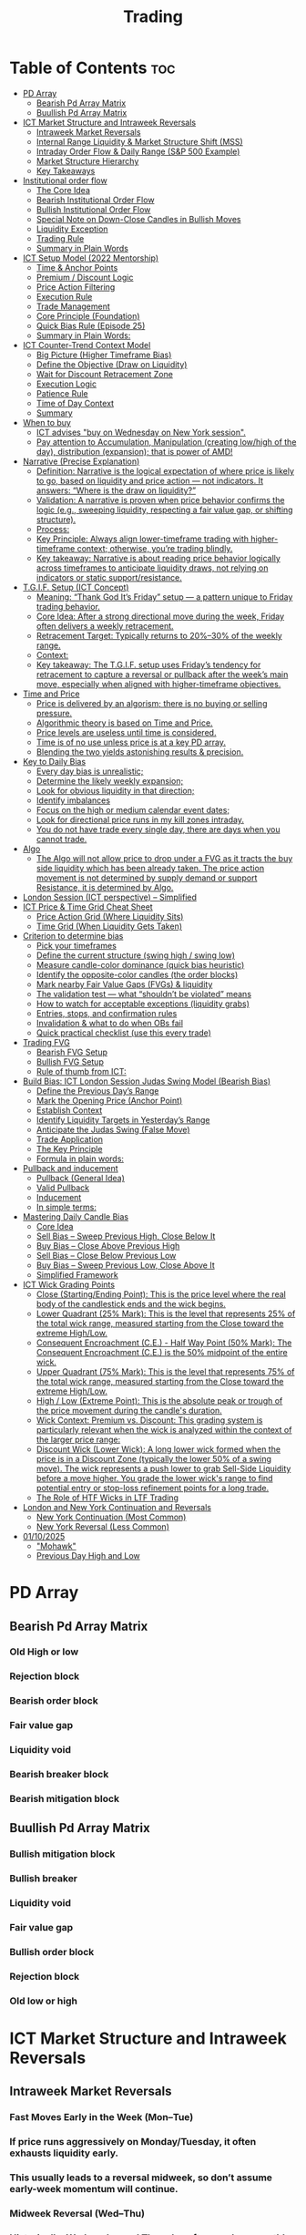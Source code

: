 #+title: Trading
* Table of Contents :toc:
- [[#pd-array][PD Array]]
  - [[#bearish-pd-array-matrix][Bearish Pd Array Matrix]]
  - [[#buullish-pd-array-matrix][Buullish Pd Array Matrix]]
- [[#ict-market-structure-and-intraweek-reversals][ICT Market Structure and Intraweek Reversals]]
  - [[#intraweek-market-reversals][Intraweek Market Reversals]]
  - [[#internal-range-liquidity--market-structure-shift-mss][Internal Range Liquidity & Market Structure Shift (MSS)]]
  - [[#intraday-order-flow--daily-range-sp-500-example][Intraday Order Flow & Daily Range (S&P 500 Example)]]
  - [[#market-structure-hierarchy][Market Structure Hierarchy]]
  - [[#key-takeaways][Key Takeaways]]
- [[#institutional-order-flow][Institutional order flow]]
  - [[#the-core-idea][The Core Idea]]
  - [[#bearish-institutional-order-flow][Bearish Institutional Order Flow]]
  -  [[#bullish-institutional-order-flow][Bullish Institutional Order Flow]]
  -  [[#special-note-on-down-close-candles-in-bullish-moves][Special Note on Down-Close Candles in Bullish Moves]]
  - [[#liquidity-exception][Liquidity Exception]]
  - [[#trading-rule][Trading Rule]]
  - [[#summary-in-plain-words][Summary in Plain Words]]
- [[#ict-setup-model-2022-mentorship][ICT Setup Model (2022 Mentorship)]]
  - [[#time--anchor-points][Time & Anchor Points]]
  - [[#premium--discount-logic][Premium / Discount Logic]]
  - [[#price-action-filtering][Price Action Filtering]]
  - [[#execution-rule][Execution Rule]]
  - [[#trade-management][Trade Management]]
  - [[#core-principle-foundation][Core Principle (Foundation)]]
  - [[#quick-bias-rule-episode-25][Quick Bias Rule (Episode 25)]]
  - [[#summary-in-plain-words-1][Summary in Plain Words:]]
- [[#ict-counter-trend-context-model][ICT Counter-Trend Context Model]]
  - [[#big-picture-higher-timeframe-bias][Big Picture (Higher Timeframe Bias)]]
  - [[#define-the-objective-draw-on-liquidity][Define the Objective (Draw on Liquidity)]]
  -  [[#wait-for-discount-retracement-zone][Wait for Discount Retracement Zone]]
  -  [[#execution-logic][Execution Logic]]
  -  [[#patience-rule][Patience Rule]]
  -  [[#time-of-day-context][Time of Day Context]]
  - [[#summary][Summary]]
- [[#when-to-buy][When to buy]]
  - [[#ict-advises-buy-on-wednesday-on-new-york-session][ICT advises "buy on Wednesday on New York session".]]
  - [[#pay-attention-to-accumulation-manipulation-creating-lowhigh-of-the-day-distribution-expansion-that-is-power-of-amd][Pay attention to Accumulation, Manipulation (creating low/high of the day), distribution (expansion); that is power of AMD!]]
- [[#narrative-precise-explanation][Narrative (Precise Explanation)]]
  - [[#definition-narrative-is-the-logical-expectation-of-where-price-is-likely-to-go-based-on-liquidity-and-price-action--not-indicators-it-answers-where-is-the-draw-on-liquidity][Definition: Narrative is the logical expectation of where price is likely to go, based on liquidity and price action — not indicators. It answers: “Where is the draw on liquidity?”]]
  - [[#validation-a-narrative-is-proven-when-price-behavior-confirms-the-logic-eg-sweeping-liquidity-respecting-a-fair-value-gap-or-shifting-structure][Validation: A narrative is proven when price behavior confirms the logic (e.g., sweeping liquidity, respecting a fair value gap, or shifting structure).]]
  - [[#process][Process:]]
  - [[#key-principle-always-align-lower-timeframe-trading-with-higher-timeframe-context-otherwise-youre-trading-blindly][Key Principle: Always align lower-timeframe trading with higher-timeframe context; otherwise, you’re trading blindly.]]
  - [[#key-takeaway-narrative-is-about-reading-price-behavior-logically-across-timeframes-to-anticipate-liquidity-draws-not-relying-on-indicators-or-static-supportresistance][Key takeaway: Narrative is about reading price behavior logically across timeframes to anticipate liquidity draws, not relying on indicators or static support/resistance.]]
- [[#tgif-setup-ict-concept][T.G.I.F. Setup (ICT Concept)]]
  - [[#meaning-thank-god-its-friday-setup--a-pattern-unique-to-friday-trading-behavior][Meaning: “Thank God It’s Friday” setup — a pattern unique to Friday trading behavior.]]
  - [[#core-idea-after-a-strong-directional-move-during-the-week-friday-often-delivers-a-weekly-retracement][Core Idea: After a strong directional move during the week, Friday often delivers a weekly retracement.]]
  - [[#retracement-target-typically-returns-to-2030-of-the-weekly-range][Retracement Target: Typically returns to 20%–30% of the weekly range.]]
  - [[#context][Context:]]
  - [[#key-takeaway-the-tgif-setup-uses-fridays-tendency-for-retracement-to-capture-a-reversal-or-pullback-after-the-weeks-main-move-especially-when-aligned-with-higher-timeframe-objectives][Key takeaway: The T.G.I.F. setup uses Friday’s tendency for retracement to capture a reversal or pullback after the week’s main move, especially when aligned with higher-timeframe objectives.]]
- [[#time-and-price][Time and Price]]
  - [[#price-is-delivered-by-an-algorism-there-is-no-buying-or-selling-pressure][Price is delivered by an algorism; there is no buying or selling pressure.]]
  - [[#algorithmic-theory-is-based-on-time-and-price][Algorithmic theory is based on Time and Price.]]
  - [[#price-levels-are-useless-until-time-is-considered][Price levels are useless until time is considered.]]
  - [[#time-is-of-no-use-unless-price-is-at-a-key-pd-array][Time is of no use unless price is at a key PD array.]]
  - [[#blending-the-two-yields-astonishing-results--precision][Blending the two yields astonishing results & precision.]]
- [[#key-to-daily-bias][Key to Daily Bias]]
  - [[#every-day-bias-is-unrealistic][Every day bias is unrealistic;]]
  - [[#determine-the-likely-weekly-expansion][Determine the likely weekly expansion;]]
  - [[#look-for-obvious-liquidity-in-that-direction][Look for obvious liquidity in that direction;]]
  - [[#identify-imbalances][Identify imbalances]]
  - [[#focus-on-the-high-or-medium-calendar-event-dates][Focus on the high or medium calendar event dates;]]
  - [[#look-for-directional-price-runs-in-my-kill-zones-intraday][Look for directional price runs in my kill zones intraday.]]
  - [[#you-do-not-have-trade-every-single-day-there-are-days-when-you-cannot-trade][You do not have trade every single day, there are days when you cannot trade.]]
- [[#algo][Algo]]
  - [[#the-algo-will-not-allow-price-to-drop-under-a-fvg-as-it-tracts-the-buy-side-liquidity-which-has-been-already-taken-the-price-action-movement-is-not-determined-by-supply-demand-or-support-resistance-it-is-determined-by-algo][The Algo will not allow price to drop under a FVG as it tracts the buy side liquidity which has been already taken. The price action movement is not determined by supply demand or support Resistance, it is determined by Algo.]]
- [[#london-session-ict-perspective--simplified][London Session (ICT perspective) – Simplified]]
- [[#ict-price--time-grid-cheat-sheet][ICT Price & Time Grid Cheat Sheet]]
  - [[#price-action-grid-where-liquidity-sits][Price Action Grid (Where Liquidity Sits)]]
  -  [[#time-grid-when-liquidity-gets-taken][Time Grid (When Liquidity Gets Taken)]]
- [[#criterion-to-determine-bias][Criterion to determine bias]]
  -  [[#pick-your-timeframes][Pick your timeframes]]
  -  [[#define-the-current-structure-swing-high--swing-low][Define the current structure (swing high / swing low)]]
  -  [[#measure-candle-color-dominance-quick-bias-heuristic][Measure candle-color dominance (quick bias heuristic)]]
  -  [[#identify-the-opposite-color-candles-the-order-blocks][Identify the opposite-color candles (the order blocks)]]
  -  [[#mark-nearby-fair-value-gaps-fvgs--liquidity][Mark nearby Fair Value Gaps (FVGs) & liquidity]]
  -  [[#the-validation-test--what-shouldnt-be-violated-means][The validation test — what “shouldn’t be violated” means]]
  -  [[#how-to-watch-for-acceptable-exceptions-liquidity-grabs][How to watch for acceptable exceptions (liquidity grabs)]]
  - [[#entries-stops-and-confirmation-rules][Entries, stops, and confirmation rules]]
  - [[#invalidation--what-to-do-when-obs-fail][Invalidation & what to do when OBs fail]]
  - [[#quick-practical-checklist-use-this-every-trade][Quick practical checklist (use this every trade)]]
- [[#trading-fvg][Trading FVG]]
  - [[#bearish-fvg-setup][Bearish FVG Setup]]
  - [[#bullish-fvg-setup][Bullish FVG Setup]]
  - [[#rule-of-thumb-from-ict][Rule of thumb from ICT:]]
- [[#build-bias-ict-london-session-judas-swing-model-bearish-bias][Build Bias: ICT London Session Judas Swing Model (Bearish Bias)]]
  - [[#define-the-previous-days-range][Define the Previous Day’s Range]]
  - [[#mark-the-opening-price-anchor-point][Mark the Opening Price (Anchor Point)]]
  - [[#establish-context][Establish Context]]
  - [[#identify-liquidity-targets-in-yesterdays-range][Identify Liquidity Targets in Yesterday’s Range]]
  -  [[#anticipate-the-judas-swing-false-move][Anticipate the Judas Swing (False Move)]]
  - [[#trade-application][Trade Application]]
  - [[#the-key-principle][The Key Principle]]
  - [[#formula-in-plain-words][Formula in plain words:]]
- [[#pullback-and-inducement][Pullback and inducement]]
  - [[#pullback-general-idea][Pullback (General Idea)]]
  - [[#valid-pullback][Valid Pullback]]
  - [[#inducement][Inducement]]
  - [[#in-simple-terms][In simple terms:]]
- [[#mastering-daily-candle-bias][Mastering Daily Candle Bias]]
  - [[#core-idea][Core Idea]]
  - [[#sell-bias--sweep-previous-high-close-below-it][Sell Bias – Sweep Previous High, Close Below It]]
  - [[#buy-bias--close-above-previous-high][Buy Bias – Close Above Previous High]]
  - [[#sell-bias--close-below-previous-low][Sell Bias – Close Below Previous Low]]
  - [[#buy-bias--sweep-previous-low-close-above-it][Buy Bias – Sweep Previous Low, Close Above It]]
  - [[#simplified-framework][Simplified Framework]]
- [[#ict-wick-grading-points][ICT Wick Grading Points]]
  - [[#close-startingending-point-this-is-the-price-level-where-the-real-body-of-the-candlestick-ends-and-the-wick-begins][Close (Starting/Ending Point): This is the price level where the real body of the candlestick ends and the wick begins.]]
  - [[#lower-quadrant-25-mark-this-is-the-level-that-represents-25-of-the-total-wick-range-measured-starting-from-the-close-toward-the-extreme-highlow][Lower Quadrant (25% Mark): This is the level that represents 25% of the total wick range, measured starting from the Close toward the extreme High/Low.]]
  - [[#consequent-encroachment-ce---half-way-point-50-mark-the-consequent-encroachment-ce-is-the-50-midpoint-of-the-entire-wick][Consequent Encroachment (C.E.) - Half Way Point (50% Mark): The Consequent Encroachment (C.E.) is the 50% midpoint of the entire wick.]]
  - [[#upper-quadrant-75-mark-this-is-the-level-that-represents-75-of-the-total-wick-range-measured-starting-from-the-close-toward-the-extreme-highlow][Upper Quadrant (75% Mark): This is the level that represents 75% of the total wick range, measured starting from the Close toward the extreme High/Low.]]
  - [[#high--low-extreme-point-this-is-the-absolute-peak-or-trough-of-the-price-movement-during-the-candles-duration][High / Low (Extreme Point): This is the absolute peak or trough of the price movement during the candle's duration.]]
  - [[#wick-context-premium-vs-discount-this-grading-system-is-particularly-relevant-when-the-wick-is-analyzed-within-the-context-of-the-larger-price-range][Wick Context: Premium vs. Discount: This grading system is particularly relevant when the wick is analyzed within the context of the larger price range:]]
  - [[#discount-wick-lower-wick-a-long-lower-wick-formed-when-the-price-is-in-a-discount-zone-typically-the-lower-50-of-a-swing-move-the-wick-represents-a-push-lower-to-grab-sell-side-liquidity-before-a-move-higher-you-grade-the-lower-wicks-range-to-find-potential-entry-or-stop-loss-refinement-points-for-a-long-trade][Discount Wick (Lower Wick): A long lower wick formed when the price is in a Discount Zone (typically the lower 50% of a swing move). The wick represents a push lower to grab Sell-Side Liquidity before a move higher. You grade the lower wick's range to find potential entry or stop-loss refinement points for a long trade.]]
  - [[#the-role-of-htf-wicks-in-ltf-trading][The Role of HTF Wicks in LTF Trading]]
- [[#london-and-new-york-continuation-and-reversals][London and New York Continuation and Reversals]]
  - [[#new-york-continuation-most-common][New York Continuation (Most Common)]]
  - [[#new-york-reversal-less-common][New York Reversal (Less Common)]]
- [[#01102025][01/10/2025]]
  - [[#mohawk]["Mohawk"]]
  - [[#previous-day-high-and-low][Previous Day High and Low]]

* PD Array
** Bearish Pd Array Matrix
*** Old High or low
*** Rejection block
*** Bearish order block
*** Fair value gap
*** Liquidity void
*** Bearish breaker block
*** Bearish mitigation block
** Buullish Pd Array Matrix
*** Bullish mitigation block
*** Bullish breaker
*** Liquidity void
*** Fair value gap
*** Bullish order block
*** Rejection block
*** Old low or high

* ICT Market Structure and Intraweek Reversals
** Intraweek Market Reversals

*** Fast Moves Early in the Week (Mon–Tue)

*** If price runs aggressively on Monday/Tuesday, it often exhausts liquidity early.

*** This usually leads to a reversal midweek, so don’t assume early-week momentum will continue.

*** Midweek Reversal (Wed–Thu)

*** Historically, Wednesday and Thursday often produce monthly or weekly turning points.

*** These days mark when the market shifts away from the earlier move, hunting liquidity in the opposite direction.

** Internal Range Liquidity & Market Structure Shift (MSS)

*** Liquidity Sweeps Trigger MSS

*** When old highs’ buy stops or lows’ sell stops are taken, it signals a Market Structure Shift (MSS).

*** Impact on Order Blocks

**** An MSS invalidates previous order blocks (e.g., higher highs/lows or lower highs/lows).

**** Since order blocks reflect a change in price delivery, they align with MSS events.

** Intraday Order Flow & Daily Range (S&P 500 Example)

*** Trading Sessions

*** Active ranges:

**** 8:30 – 12:00 pm (NY time) → Morning session.

**** 1:00 – 4:30 pm → Afternoon session.

**** 12:00 – 1:00 pm (Lunch) → Low volume, best to avoid trading.

** Market Structure Hierarchy

*** Long-Term High/Low (LTH/LTL)

*** Higher-timeframe framework Sets the overall directional bias.

*** Intermediate-Term High/Low (ITH/ITL): Acts to rebalance Fair Value Gaps (FVGs) within the long-term range.

**** Two types:

***** Strong Market → Short-term highs/lows appear below the ITH/ITL (shows continuation strength).

***** Weak Market → Short-term highs/lows appear above the ITH/ITL (shows likely reversal).

*** Short-Term High/Low (STH/STL): Often associated with failed or resisted order blocks. These are tactical levels where liquidity gets taken.

** Key Takeaways

*** Early-week speed often traps traders; midweek is when reversals form.

*** Market Structure Shift (MSS) occurs when liquidity at old highs/lows is taken, often invalidating prior order blocks.

*** S&P 500 intraday has two main tradable sessions (morning and afternoon).

*** Structure exists in layers (long-term → intermediate → short-term), with intermediate highs/lows showing the strength or weakness of trend.

* Institutional order flow

** The Core Idea

*** IOF = the direction institutions are delivering price.

*** It’s read by watching how price reacts around imbalances and opposite-color candles.

*** If price respects those “institutional footprints,” order flow is intact.

*** If those structures break, the order flow is violated → don’t trade.

** Bearish Institutional Order Flow

*** In a bearish environment:

**** Market leaves imbalances (FVGs) to the downside.

**** When price retraces to rebalance those imbalances, the highs formed during that retrace should not be broken higher.

**** All up-close candles in the swing act as resistance order blocks.

**** If price trades above those up-close candles, IOF is broken → bias is invalid.

**  Bullish Institutional Order Flow

*** In a bullish environment:

**** Market leaves imbalances (FVGs) to the upside.

**** Price retraces into the imbalance and should respect the down-close candles (bullish OBs).

**** These down-close candles act as support structures.

**** If price cuts below these candles, it invalidates the order flow unless there’s a nearby swing low that must be cleared first (a sell-side liquidity raid).

**  Special Note on Down-Close Candles in Bullish Moves

*** In bullish swings, most candles will close up.

*** The few down-close candles become very important.

*** They should act as support when price retraces.

*** If they are overlapped and broken, the bullish IOF is no longer clean.

** Liquidity Exception

*** If a down-close candle is violated only because price is taking a nearby swing low (sell-side liquidity), that’s still consistent with bullish IOF.

*** After the liquidity grab, price can re-accumulate and continue higher.

** Trading Rule

*** Respect IOF structure.

*** If the opposite-color candles (order blocks) are violated improperly, do not trade.

*** Wait for a new, well-formed setup aligned with clean IOF.

** Summary in Plain Words

*** Bearish IOF → up-close candles = resistance. Their highs shouldn’t be broken.

*** Bullish IOF → down-close candles = support. Their lows shouldn’t be broken.

*** If they are broken without a liquidity reason, IOF is invalid → sit out.

* ICT Setup Model (2022 Mentorship)
** Time & Anchor Points

*** Midnight Open (00:00 EST/NY time) → reference anchor.

*** 8:30 AM Open (EST/NY time) → reference anchor.

*** Compare these two opens:

**** Bullish bias: Midnight open above 8:30 open → market is in discount → good for buys.

**** Bearish bias: Midnight open below 8:30 open → market is in premium → good for sells.

**** Note: This setup repeats weekly in Forex (less in bonds/indices).

** Premium / Discount Logic

*** Sell only in premium (above equilibrium).

*** Buy only in discount (below equilibrium).

*** Never flip the rule → that’s how you avoid unnecessary losses.

** Price Action Filtering

*** You need a liquidity run first:

**** Bearish case:

***** Price runs above relative equal highs (old high).

***** Then displaces lower and breaks a short-term low.

***** That’s your confirmation.

**** Bullish case:

***** Price runs below relative equal lows (old low).

***** Then displaces higher and breaks a short-term high.

***** That’s your confirmation.

***** No displacement through a short-term high/low = no valid setup.

** Execution Rule

**** Entry must be on a Fair Value Gap (FVG) in the displacement leg.

***** Stop placement:

***** Daily → Hourly → 15M → 3M → 2M → 1M.

***** There will always be an FVG at some fractal level.

** Trade Management

*** Target: levels of liquidity (equal highs, equal lows, or imbalance fills).

*** Divide the move into levels (partials can be taken at each).

*** Follow strict model → if setup breaks (order flow invalid), do not trade.

** Core Principle (Foundation)

**** A setup requires two conditions:

**** Liquidity run (above highs or below lows).

**** Displacement + break of short-term structure.

**** Once both occur, you zoom in, find the FVG, and trade.

** Quick Bias Rule (Episode 25)

*** Bearish = Old high taken → then old low taken.

*** Bullish = Old low taken → then old high taken.

** Summary in Plain Words:
*** Use the midnight and 8:30 opens to determine premium/discount. Look for liquidity raids (old highs/lows). Require displacement + short-term break to confirm bias. Enter at the FVG. Always buy in discount, sell in premium.

* ICT Counter-Trend Context Model

** Big Picture (Higher Timeframe Bias)

*** Start with the higher timeframe (Daily or 4H).

*** Confirm the market is in a long-term bearish move (downtrend).

*** A counter-trend setup = looking for short-term bullish retracement trades inside that bearish trend.

** Define the Objective (Draw on Liquidity)

*** A counter-trend trade must aim for a clear liquidity pool above current price.

**** Examples:

***** Relative equal highs.

***** A clean swing high.

***** A daily imbalance or order block.

***** If there is no higher-timeframe liquidity target, do not take a counter-trend trade.

**  Wait for Discount Retracement Zone

*** Drop into lower timeframes (1H, 15M).

*** Watch for price to retrace into a discount area of the short-term range.

*** In that discount zone, look for:

*** Fair Value Gap (FVG).

*** Market Structure Shift (MSS) → break of short-term high.

*** Down-close order block acting as support.

**  Execution Logic

*** Entry: in the FVG or OB inside the discount zone.

*** Stop loss: below the short-term low.

*** Target: the higher-timeframe liquidity (your Draw on Liquidity).

**  Patience Rule

*** If price runs impulsively to the objective (liquidity) without retracing into your discount entry zone →
*** ❌ No trade.

*** Only enter when ICT rules align.

**  Time of Day Context

*** New York Lunch (11:30 AM – 1:30 PM NY time):

*** Market often prints equal highs during this slow period.

*** In counter-trend context, price may later rally through those equal highs as it seeks the higher-timeframe liquidity.

** Summary

*** Counter-trend = trading retracements against the big bias.

*** Must have:

**** Higher-timeframe bearish context.

**** A clear liquidity target (draw on liquidity).

**** Discount zone + FVG + MSS on lower timeframe for entry.

**** Discipline to wait if no retracement forms.

**** Awareness of NY Lunch equal highs as staging areas for liquidity runs.
* When to buy

** ICT advises "buy on Wednesday on New York session".
** Pay attention to Accumulation, Manipulation (creating low/high of the day), distribution (expansion); that is power of AMD!

* Narrative (Precise Explanation)

** Definition: Narrative is the logical expectation of where price is likely to go, based on liquidity and price action — not indicators. It answers: “Where is the draw on liquidity?”

** Validation: A narrative is proven when price behavior confirms the logic (e.g., sweeping liquidity, respecting a fair value gap, or shifting structure).

** Process:

*** Identify higher-timeframe levels (e.g., 15M fair value gaps).

*** Watch how price reacts when it trades into those areas.

*** Drop to a lower timeframe (e.g., 5M) to refine entries once structure shifts or imbalances rebalance.

*** Track the sequence: accumulation → manipulation → distribution.

** Key Principle: Always align lower-timeframe trading with higher-timeframe context; otherwise, you’re trading blindly.

*** Example (Bullish Scenario):

*** Midnight opens higher than 8:30.

*** Price rallies into the morning, retraces before lunch, then rallies again in the afternoon targeting the previous day’s high.

** Key takeaway: Narrative is about reading price behavior logically across timeframes to anticipate liquidity draws, not relying on indicators or static support/resistance.

* T.G.I.F. Setup (ICT Concept)

** Meaning: “Thank God It’s Friday” setup — a pattern unique to Friday trading behavior.

** Core Idea: After a strong directional move during the week, Friday often delivers a weekly retracement.

** Retracement Target: Typically returns to 20%–30% of the weekly range.

** Context:

*** Best observed when price has already reached a higher timeframe objective (e.g., premium/discount zones).

*** Confluence often comes from Judas Swings (false moves) and Market Structure Shifts (MSS) on intraday charts.

*** Timing: Commonly plays out in the New York afternoon session, when profit-taking occurs.

** Key takeaway: The T.G.I.F. setup uses Friday’s tendency for retracement to capture a reversal or pullback after the week’s main move, especially when aligned with higher-timeframe objectives.

* Time and Price
** Price is delivered by an algorism; there is no buying or selling pressure.
** Algorithmic theory is based on Time and Price.
** Price levels are useless until time is considered.
** Time is of no use unless price is at a key PD array.
** Blending the two yields astonishing results & precision. 

* Key to Daily Bias
** Every day bias is unrealistic;
** Determine the likely weekly expansion;
** Look for obvious liquidity in that direction;
** Identify imbalances 
** Focus on the high or medium calendar event dates;
** Look for directional price runs in my kill zones intraday.
** You do not have trade every single day, there are days when you cannot trade. 


* Algo
** The Algo will not allow price to drop under a FVG as it tracts the buy side liquidity which has been already taken. The price action movement is not determined by supply demand or support Resistance, it is determined by Algo. 

* London Session (ICT perspective) – Simplified

*** Best Pairs: EUR & GBP, since they’re most active in London.

*** Key Time (ICT Kill Zone): 2:00 am – 5:00 am New York time.

*** Market Behavior:

**** London often sets either the High of the Day (if daily trend is bearish) or the Low of the Day (if daily trend is bullish).

**** Price may initially sweep one side (drop then rally, or rally then drop) to form liquidity, then reverse in the direction of the day’s bias.

*** Scalping Opportunity: Frequently offers 25–50 pip setups around London Open.

*** Daily Bias Connection:

**** If the daily trend is bullish, expect London to post the Low of the Day.

**** If the daily trend is bearish, expect London to post the High of the Day.

**** Range Formation: Comparing the London low with the following swing (New York session) often defines the day’s trading range.

**** Applicability: The same behavior shows up across FX, crypto, indices, commodities, and bonds.

*** Key takeaway: The London session has the highest probability of forming the day’s high or low, making it a prime opportunity to align with the daily bias and capture large portions of the daily range.

* ICT Price & Time Grid Cheat Sheet
** Price Action Grid (Where Liquidity Sits)

*** Old Highs → Buy stops above (liquidity).

*** Old Lows → Sell stops below (liquidity).

*** Liquidity Run → First raid is fake-out, second raid shows true direction.

*** Displacement → Strong break of structure confirms bias.

*** Order Blocks (OBs) → Last opposing candle before displacement (entry zones).

*** Fair Value Gaps (FVGs) → Imbalances where price often returns for entries.

➡ Sequence: Liquidity → Sweep → Displacement → OB / FVG → Expansion.

**  Time Grid (When Liquidity Gets Taken)

*** Daily Cycle

****  Asian Range (00:00–05:00 GMT)
Market consolidates, builds liquidity.

****  London Killzone (07:00–10:00 GMT / 02:00–05:00 EST)
Stop hunts: often takes Asia’s high/low.

****  New York AM (12:00–15:00 GMT / 07:00–10:00 EST)
Main move of the day, displacement + setups.

****  New York PM (17:00–19:00 GMT / 12:00–14:00 EST)
Reversal or continuation into close.

*** Weekly Cycle

**** Mon–Tue → Weekly high or low often forms.

**** Wed–Thu → Expansion in real direction.

**** Fri → Profit taking, reversals, consolidation.

***  How to Combine Them

**** Step 1: Mark old highs & lows (yesterday’s, weekly, Asia session).

**** Step 2: Wait for liquidity run during killzones (London & NY).

**** Step 3: Identify which liquidity gets swept first (old high or old low).

**** Step 4: Confirm with displacement in opposite direction.

**** Step 5: Enter on retrace to OB or FVG in killzone.

***  Examples

**** Bearish Day Example

**** Asia consolidates.

**** London takes Asia’s high (buy stops).

**** NY AM breaks down through Asia/London low with displacement.

**** Retrace to OB/FVG → Short.

**** Bullish Week Example

**** Monday sweeps previous week’s low.

**** Wednesday breaks up with displacement.

**** Retrace to OB/FVG → Long into Thursday.


* Criterion to determine bias
=> Nice — below is a practical, step-by-step workflow you can run on any chart to determine bias using the ICT idea that opposite-color candles become support/resistance (i.e. order blocks). Follow this exactly on your chart and you’ll get consistent, repeatable reads.

**  Pick your timeframes

*** Higher timeframe (HTF) = trend anchor (4H / Daily).

*** Lower timeframe (LTF) = entries and order-block validation (1H / 15m).
*** Always require HTF and LTF alignment: if HTF is bullish, prefer bullish setups on LTF.

**  Define the current structure (swing high / swing low)

*** Mark the most recent swing high and most recent swing low on the HTF.

*** Ask: did structure break to new highs (higher highs / higher lows) or new lows (lower lows / lower highs)? That tells you the initial directional tilt.

**  Measure candle-color dominance (quick bias heuristic)

*** On the swing (from swing low → swing high or vice versa), count the closes of the candles:

*** If majority are up-close candles (close > open) → bullish tilt.

*** If majority are down-close candles (close < open) → bearish tilt.

*** Give extra weight if those same-direction candles have bigger bodies and break structure (displacement).

*** Rule of thumb: majority over the last 8–12 candles in the swing; if 60%+ same color and structure is in that direction, bias leans that way.

**  Identify the opposite-color candles (the order blocks)

*** In a bullish swing: find the last down-close candle(s) immediately before the strong bullish displacement. That is a bullish Order Block (OB) — mark the full range (high → low) of that candle (or cluster if multiple).

*** In a bearish swing: find the last up-close candle(s) immediately before the strong bearish displacement. That is a bearish OB — mark its full range.

*** Prefer clean single-candle OBs (no overlap by later candles). If there is a cluster of 2–3 opposite candles before the run, you can mark the cluster as the zone.

**  Mark nearby Fair Value Gaps (FVGs) & liquidity

*** Draw any FVGs left by the displacement — these are additional magnet zones.

*** Mark obvious liquidity above old highs and below old lows (these explain temporary violations).

**  The validation test — what “shouldn’t be violated” means

*** Bullish scenario: price retraces into the down-close OB/FVG. The low created as it rebalances (the retracement low inside the OB/FVG) should not be closed below by price if bias remains bullish. If price closes below that low with meaningful displacement, the bullish bias is suspect/invalid.

*** Bearish scenario: price retraces into the up-close OB/FVG. The high formed in that rebalance should not be closed above by price if bias remains bearish. A clean close above that high invalidates the bearish bias.

*** In short: the retracement high (for bearish reads) or retracement low (for bullish reads) is the “line in the sand.”

**  How to watch for acceptable exceptions (liquidity grabs)

*** A temporary violation of the OB is allowed if:

*** It’s a quick wick / spike that reaches a nearby swing high/low to grab stops, and

*** Price reclaims the OB quickly (e.g., within a few candles and without a strong follow-through that breaks structure).

*** If the violation is followed by continued closes beyond the OB and structure breaks, treat it as bias invalidation.

** Entries, stops, and confirmation rules

*** Entry (bullish): wait for price to retrace into the bullish OB/FVG and show a bullish rejection candle (e.g., bullish engulf, strong close back above OB, or long lower wick + bullish close). Place entry on the close above the confirmation candle or on a break of its high.

*** Stop: below the OB low (or below nearby swing low for extra safety).

*** Take profit: target next structure level / liquidity pool / measured move. Aim for sensible R:R (≥1.5–2:1).

*** Mirror these for bearish trades (entry on bearish confirmation, stop above OB high).

** Invalidation & what to do when OBs fail

*** If a marked OB is overlapped / closed through by price (a full candle close beyond the OB) → immediately reassess:

*** Do not add to the trade; consider bias neutral until a new clean OB + displacement forms.

*** If multiple OBs fail on the same side, flip bias or wait for HTF confirmation.

** Quick practical checklist (use this every trade)

*** HTF trend: Bull / Bear / Neutral?

*** Structure: Higher highs / Lower lows?

*** Candle-color dominance in the swing (majority up/down closes)?

*** Mark opposite-color OB(s) + FVGs.

*** Is price retracing into OB during a killzone or session of interest? (optional)

*** Look for confirmation candle inside/after OB.

*** Entry, stop, TP set.

*** If OB is violated by full close → stop/stand aside.

*** Example (concrete)

*** HTF 4H shows higher highs → HTF bullish.

*** On 1H swing from 1.0900 → 1.1050: 9 of 12 candles closed bullish → bullish dominance.

*** Identify the last down-close candle before the big push 1.0980–1.0990 → mark that as bullish OB (range 1.0985–1.0975).

*** Price retraces to 1.0980 (inside OB) and produces a long lower wick candle that closes bullish → enter long on close above that wick’s high; stop = 1.0970 (below OB).

*** If price had closed decisively below 1.0975 (OB low) → invalidate bullish bias and stand aside.

*** Do’s & Don’ts (fast)

*** Do require a full candle close to confirm OB invalidation — don’t react to wicks only.

*** Do use HTF alignment — LTF signals are stronger when HTF agrees.

*** Don’t assume a single opposite candle is always enough — context matters (swing length, nearby liquidity).

*** Don’t trade broken setups; waiting for a clean OB + confirmation reduces drawdowns.
* Trading FVG
** Bearish FVG Setup

*** Imagine you have 3 candles in a bearish move:

*** Candle 1 → large down close.

*** Candle 2 → continuation down.

*** Candle 3 → follows through.

*** The FVG is between:

**** High of Candle 3 and

**** Low of Candle 1.

**** Entry (short) → when price retraces back into the FVG.

**** Stop loss placement (ICT rule):

**** Conservatively → above the open of Candle 2.

**** More aggressive → above the open of Candle 1.

**** Reason: If price trades above those levels, the imbalance is “invalidated” (market may not be bearish anymore).

** Bullish FVG Setup

*** In a bullish move:

*** Candle 1 → large up close.

*** Candle 2 → continuation up.

*** Candle 3 → follows through.

*** The FVG is between:

**** Low of Candle 3 and

**** High of Candle 1.

**** Entry (long) → ICT often teaches to place entry at the close of Candle 1 (the origin of the move); buy on discount and sell on premium.

**** Stop loss placement → below the low of Candle 2 (sometimes Candle 1 depending on risk tolerance).

**** Reason: If the market is truly bullish, price should respect the origin of the move (Candle 1 close) and not break significantly below it.

*** Intuition (why this works)

**** FVGs are footprints of institutional buying/selling.

**** When price comes back to “rebalance,” you are basically entering with the institutions.

**** Stops are placed just beyond the point where the imbalance would no longer make sense.

** Rule of thumb from ICT:

*** Bearish → sell from FVG retrace, stop above the Candle 2 open (sell on premium)

*** Bullish → buy from FVG retrace, entry at Candle 1 close, stop below Candle 2 low (buy on discount)

* Build Bias: ICT London Session Judas Swing Model (Bearish Bias)
** Define the Previous Day’s Range

*** Draw a rectangle covering the high and low of the previous day.

**** Example:

**** High = 100

**** Low = 20

**** Range = 80 points/pips

** Mark the Opening Price (Anchor Point)

*** At 2:00 AM New York time (London open), mark the opening price.

*** That first 1-minute candle open is a key reference.

** Establish Context

*** If today’s opening price is below the previous day’s low (20 in the example) → bias is bearish.

*** This signals potential continuation lower, but ICT teaches: London usually runs liquidity first.

** Identify Liquidity Targets in Yesterday’s Range

*** Look inside yesterday’s range (20–100).

*** Find:

**** Equal highs

**** Or a single obvious high, especially if it’s in the lower 1/3 or 1/4 of the range.

**** These are pools of buy stops that institutions may target.

**  Anticipate the Judas Swing (False Move)

*** Around London open, expect price to:

*** Run above those equal/single highs (grab liquidity).

*** Then quickly reverse back down into bearish order flow.

*** Do not react impulsively to this spike. Expect it, let it happen.

** Trade Application

*** Aggressive scalpers: may buy the run up into the liquidity (but must be nimble — exit fast).

*** Higher-probability ICT model:

**** Wait for the Judas swing to finish.

**** Look for confirmation to short once price rejects above those highs.

**** Entry comes on retrace (OB/FVG), stop above Judas swing high, targeting liquidity lower.

** The Key Principle

*** London creates false breakouts.

*** They’re not “real breakouts” but engineered liquidity grabs.

*** Your job: wait for the trap → trade the reversal in line with bias.

** Formula in plain words:
*** If the day opens below yesterday’s low and you are bearish, then inside yesterday’s range look for highs (equal or single) in the lower portion. Around 2:00 AM NY time, anticipate price will run up into those highs (the Judas swing) and then reverse down.

* Pullback and inducement

** Pullback (General Idea)

*** A pullback is a temporary move against the dominant trend:

*** In a bullish market, the pullback is a move downward (retracement before price continues up).

*** In a bearish market, the pullback is a move upward (retracement before price continues down).

*** So it’s not a reversal—it’s just the market taking “a breath” before continuing.

** Valid Pullback

*** Not every little wick or pause is a real pullback. To be considered valid, it must show that liquidity has been taken or structure has been confirmed.

*** Bullish Market: For a pullback to be valid, the low of the highest candle must be broken (swept).

*** Bearish Market: For a pullback to be valid, the high of the lowest candle must be broken (swept).

*** The “validation” comes from liquidity being taken (stop hunts at previous candle high/low) or a candle close beyond that level.

*** Important: You don’t need the immediate next candle to do this. The confirmation can come a few candles later, as long as the prior high/low is eventually taken.

** Inducement

*** Inducement means the market is “tricking” traders into entering early before the real move.

*** In bullish conditions: price may start to dip, forming what looks like a pullback, but hasn’t swept the required low of the highest candle yet. Traders jump in too early, thinking it’s already a pullback. The market then goes lower to induce liquidity, sweeping those premature buyers’ stops, validating the pullback, and then the real continuation begins.

*** So: Inducement = false start / liquidity trap.

*** Valid pullback = after liquidity sweep or structural break.

** In simple terms:

*** A pullback is just price going against the main trend.

*** A valid pullback must sweep liquidity (previous high/low of the swing candle) or close beyond it.

*** Inducement is when price fakes a pullback before sweeping the real liquidity and making a true one.

* Mastering Daily Candle Bias
** Core Idea

*** Price often seeks liquidity, which usually sits around previous highs and lows (stop losses, pending orders, trapped traders). The market tends to “draw” toward these levels.
*** You’re defining rules for bias (bullish/bearish) based on how the current daily candle interacts with the previous day’s high and low.

** Sell Bias – Sweep Previous High, Close Below It

*** Condition: Current daily candle trades above the previous daily high (liquidity grab), but closes below that high.

*** Meaning: Buyers who entered on breakout are trapped, and liquidity above the high has been collected.

*** Expectation: Next liquidity draw is to the previous daily low (downward bias).

** Buy Bias – Close Above Previous High

*** Condition: Current daily candle closes above the previous daily high.

*** Meaning: Market shows strength and continuation after breaking resistance.

*** Expectation: Next liquidity draw is to the previous daily high (bullish continuation).

** Sell Bias – Close Below Previous Low

*** Condition: Current daily candle closes below the previous daily low.

*** Meaning: Market shows weakness and continuation after breaking support.

*** Expectation: Next liquidity draw is to the previous daily low (bearish continuation).

** Buy Bias – Sweep Previous Low, Close Above It

*** Condition: Current daily candle trades below the previous daily low (liquidity grab), but closes above that low.

*** Meaning: Sellers who entered on breakdown are trapped, and liquidity below the low has been collected.

*** Expectation: Next liquidity draw is to the previous daily high (upward bias).

** Simplified Framework

*** Sweep but close back inside → Reversal bias

*** Break and close outside → Continuation bias

* ICT Wick Grading Points

** Close (Starting/Ending Point): This is the price level where the real body of the candlestick ends and the wick begins.

=> For an upper wick, it's the top of the body; for a lower wick, it's the bottom of the body. It marks the boundary of the price that was sustained by the majority of the session's action.

** Lower Quadrant (25% Mark): This is the level that represents 25% of the total wick range, measured starting from the Close toward the extreme High/Low.

=> It's the first quarter of the wick. A strong reversal (rejection) will often only retrace into this first quadrant before continuing its move away from the wick's extreme.

** Consequent Encroachment (C.E.) - Half Way Point (50% Mark): The Consequent Encroachment (C.E.) is the 50% midpoint of the entire wick.

=> In ICT, the C.E. of any significant price range (like a wick or a Fair Value Gap) is a highly significant institutional reference point. It is often where price is expected to react or reverse upon a future retest.

=> If price retests the wick and is strongly rejected at or before the C.E., it suggests the original move (that formed the wick) has strong directional conviction. A move beyond the C.E. is often viewed as a sign of weakness in the original directional bias.

** Upper Quadrant (75% Mark): This is the level that represents 75% of the total wick range, measured starting from the Close toward the extreme High/Low.

=> This is the final quarter of the wick before the extreme. If price retests the wick and reaches this level, it suggests that the rejection that created the wick was relatively weak, or that the market is attempting to completely "fill" the void left by the wick.

** High / Low (Extreme Point): This is the absolute peak or trough of the price movement during the candle's duration.

=> It represents the final point of liquidity or "stop-loss cluster" that was likely targeted by the market makers before the strong reversal (rejection) occurred. If price trades through this point, the initial wick is considered fully violated and its significance as a reference point is lost.

** Wick Context: Premium vs. Discount: This grading system is particularly relevant when the wick is analyzed within the context of the larger price range:

*** Premium Wick (Upper Wick): A long upper wick formed when the price is in a Premium Zone (typically the upper 50% of a swing move). The wick represents a push higher to grab Buy-Side Liquidity before a move lower. You grade the upper wick's range to find potential entry or stop-loss refinement points for a short trade.

** Discount Wick (Lower Wick): A long lower wick formed when the price is in a Discount Zone (typically the lower 50% of a swing move). The wick represents a push lower to grab Sell-Side Liquidity before a move higher. You grade the lower wick's range to find potential entry or stop-loss refinement points for a long trade.

*** In summary, the grading system provides a precise way to measure and anticipate price reaction to the liquidity void left behind by a significant wick, with the Consequent Encroachment (50%) being the most critical level to monitor for a reaction.

** The Role of HTF Wicks in LTF Trading
*** Higher Timeframe Wick: Context and Liquidity
**** A long wick on an HTF candle (e.g., Daily) signifies a decisive move by institutional traders, often referred to as a Liquidity Sweep or Stop Hunt.

**** The Wick's Extreme (High/Low): This is the area where the "Smart Money" likely swept stop-loss orders or pending entries before reversing the price. It marks a critical boundary that the market failed to sustain.

**** The Wick's Graded Levels (C.E., Quadrants): By grading the wick (finding the 25%, Consequent Encroachment (C.E.) at 50%, and 75% levels), you are marking institutional reference points that price is likely to react to upon a future retest.

*** Lower Timeframe Trading: Entry and Confirmation
**** When the price later returns to the area of this significant HTF wick, you drop down to your LTF (e.g., 1-Minute) to watch for an entry setup.

**** HTF Wick Component	LTF Interpretation and Use
**** HTF Wick (Entire Area)	Becomes your Target Zone or Entry Zone.
**** Consequent Encroachment (C.E.) of the Wick	This is your High-Probability Entry Level. You wait for the price to trade to or near the C.E. on the LTF.
**** Price Action at the C.E.	You look for a Change in the LTF Market Structure (e.g., a break of a local low/high, formation of a Fair Value Gap, or an Order Block) to confirm the HTF directional bias is now active on the LTF.

****** Example Scenario (Bullish Reversal)

******   HTF (Daily): A Discount Wick (long lower wick) forms on the Daily chart, suggesting price was rejected from a cheap/discounted price level after sweeping sell-side liquidity.

****** LTF (1-Minute): The market starts moving back up, but then begins a small retracement. You mark the C.E. (50% point) of the Daily wick.

****** The Trade: When the price on the 1-Minute chart trades back down into the area around the Daily wick's C.E., you look for a tiny Market Structure Shift (e.g., a break of the most recent high on the 1-Minute chart) to confirm institutional buying is resuming. You enter the long trade with a tight stop-loss below the C.E. or the wick's low.

****** In short, the Daily wick gives you the conviction and the key levels, while the 1-Minute chart gives you the precision entry and risk management.

* London and New York Continuation and Reversals
** New York Continuation (Most Common)
*** This is the most frequent scenario where the New York Open confirms and continues the direction established by London.

*** London's Action (Your understanding): Price goes up to sweep liquidity/stop losses (the "Judas Swing") above the Asian session high, then distributes down for the main move.

*** New York's Action (Continuation): Price will often retrace back up during the New York Open (specifically the New York Kill Zone, roughly 7:00 AM – 9:00 AM ET) to a key institutional level like a Fair Value Gap (FVG), an Order Block, or the Optimal Trade Entry (OTE) of the London move.

*** The Move: Once the retracement hits this point (the manipulation of the New York session), it then continues the distribution from the London session and drops lower to target the day's main objective (e.g., sell-side liquidity).

*** Pattern: Up (Retracement/Manipulation) → Down (Continuation).

** New York Reversal (Less Common)
*** This happens when the New York Open reverses the main directional move of the London session. This often occurs when the London move itself was the manipulation.

*** London's Action: Price goes up to sweep liquidity (manipulation) then begins to distribute down, but this downward move fails to achieve a major objective and runs into a Higher Timeframe (HTF) level (like a Daily/Weekly Order Block or FVG) right before New York opens.

*** New York's Action (Reversal): The New York Open will often make a final push down to clear liquidity below the London Low or run into that HTF level (the manipulation of the New York session).

*** The Move: After clearing that final low, price immediately reverses and rallies strongly up, effectively reversing the entire London move and closing the high-to-low range of the day.

*** Pattern: Down (Final Liquidity Sweep/Manipulation) → Up (Reversal).

*** In summary, the New York Open always involves a manipulative move (a liquidity grab or a deep retracement into an imbalance) before the final, larger distribution move for the session. The HTF bias and the overall Daily Profile are what determine whether that final move is a continuation or a reversal.

* 01/10/2025
** "Mohawk"

*** In the context of ICT trading (Inner Circle Trader), a "Mohawk" generally refers to a specific type of price action that is considered a slight deviation or an allowance for a small false move outside of a key anticipated price level or area.

*** Here's a breakdown based on the common usage within the ICT community:

**** A Small Deviation: It's used to describe a price movement that momentarily pushes just outside the boundary of an area a trader is watching (like an order block or a volume imbalance), but then quickly reverses.

**** Candlestick Appearance: On a lower timeframe chart (e.g., a one-minute chart), this move might look like a few small candle bodies pushing out. However, when viewed on a slightly higher timeframe (e.g., a five-minute chart), this price action often consolidates into just a long wick or "shadow" on a single candle, with the body closing back within the anticipated range.

**** Liquidity Grab: It often represents a very quick liquidity grab or a "stop hunt" by large institutional players (the "smart money") that runs slightly past a previous high or low to trigger stop-loss orders before the price reverses and continues in the expected direction.

**** Trader Expectation: The concept suggests that a skilled ICT trader should anticipate and allow for this slight "Mohawk" move without being stopped out or losing confidence in their trade idea, understanding that a perfect reversal right at the line is rare.

**** In essence, the term "Mohawk" helps describe a type of brief, manipulative excursion of price that is common in the market, often resulting in a noticeable wick on a higher-timeframe chart, and it's something ICT traders factor into their entry and stop-loss placement.

** Previous Day High and Low
*** Liquidity Pools (The "Draw on Liquidity")
**** In the ICT framework, price is drawn to areas where large amounts of buy and sell orders are clustered. The PDH and PDL are prime examples of this:
**** PDH (Buy-Side Liquidity): A large number of buy-stop orders (from short sellers wanting to limit their loss) and buy-limit orders (from breakout traders) are placed just above the previous day's high. Price is often drawn to this level to "sweep" or "run" that liquidity.
**** PDL (Sell-Side Liquidity): A large number of sell-stop orders (from long buyers wanting to limit their loss) and sell-limit orders (from breakout traders) are placed just below the previous day's low. Price is often drawn to this level to "sweep" or "run" that liquidity.
**** The institutional traders ("Smart Money") need this clustered liquidity to fill their massive orders without moving the price against themselves. Therefore, price movements during the day are often framed around reaching and clearing one of these two external liquidity targets.

*** Determining Intraday Bias
**** The market's reaction to the PDH and PDL provides a strong indication of the current day's directional bias:
**** Bullish Bias: If price sweeps the PDL and then quickly reverses and closes back inside the previous day's range, it suggests the sell-side liquidity was taken to fuel a move higher. The low has been put in.
**** Bearish Bias: If price sweeps the PDH and then quickly reverses and closes back inside the previous day's range, it suggests the buy-side liquidity was taken to fuel a move lower. The high has been put in.
**** Continuation Bias: If price breaks and holds convincingly above the PDH or below the PDL, it signals a strong trending day is likely underway, and the previously broken level will often act as the first area of support/resistance on a pullback.

*** High/Low of the Day Formation

**** According to ICT principles, the high or low of the day is often formed immediately after one of the major liquidity pools (like the PDH or PDL) is run, particularly during key Kill Zones (like the London Open or New York Open).
**** The Hunt: Institutions will push price to the PDH or PDL (a "liquidity hunt").
**** The Reversal: Once the stops are cleared, they often execute their true directional trade, causing a sharp reversal. This reversal point, which is just beyond the previous day's extreme, then becomes the high or low of the current trading day.
**** By marking the PDH and PDL, an ICT trader is essentially identifying the two most likely targets for institutional manipulation and the most probable candidates for the eventual high or low of the day.


